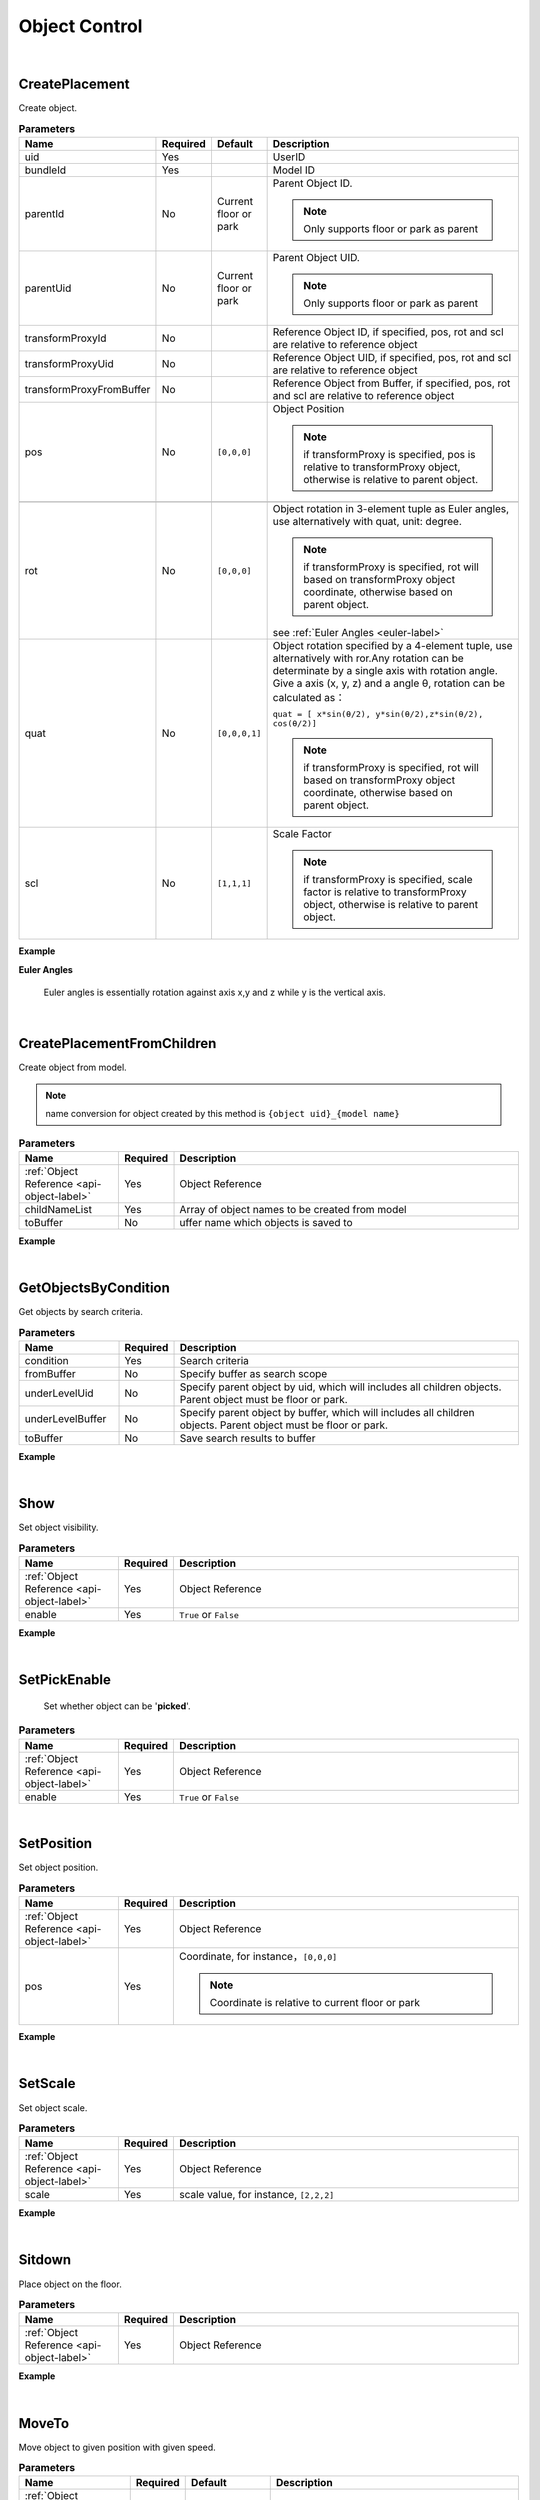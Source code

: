 Object Control
===============

|

CreatePlacement
^^^^^^^^^^^^^^^^

Create object.

.. csv-table:: **Parameters**
    :header: Name, Required,Default, Description
    :widths: 10,10,10,70

    uid,Yes,,UserID
    bundleId,Yes,,Model ID
    parentId,No,"Current floor or park","Parent Object ID. 

    .. note::
        Only supports floor or park as parent

    "   
    parentUid,No,"Current floor or park","Parent Object UID. 
    
    .. note::
        Only supports floor or park as parent

    "
    transformProxyId,No,,"Reference Object ID, if specified, pos, rot and scl are relative to reference object"
    transformProxyUid,No,,"Reference Object UID, if specified, pos, rot and scl are relative to reference object"
    transformProxyFromBuffer,No,,"Reference Object from Buffer, if specified, pos, rot and scl are relative to reference object"
    pos,No,"``[0,0,0]``","Object Position

    .. note::
        if transformProxy is specified, pos is relative to transformProxy object, otherwise is relative to parent object."
    
    rot,No,"``[0,0,0]``", "
    Object rotation in 3-element tuple as Euler angles, use alternatively with quat, unit: degree.

    .. note:: 
        if transformProxy is specified, rot will based on transformProxy object coordinate, otherwise based on parent object.
    see :ref:`Euler Angles <euler-label>`"
    quat,No,"``[0,0,0,1]``","Object rotation specified by a 4-element tuple, use alternatively with ror.Any rotation can be determinate by a single axis with rotation angle. Give a axis (x, y, z) and a angle θ, rotation can be calculated as： 

    ``quat = [ x*sin(θ/2), y*sin(θ/2),z*sin(θ/2), cos(θ/2)]``

    .. note::
        if transformProxy is specified, rot will based on transformProxy object coordinate, otherwise based on parent object.
    "
    scl,No,"``[1,1,1]``","Scale Factor

    .. note::
        if transformProxy is specified, scale factor is relative to transformProxy object, otherwise is relative to parent object.
    "

**Example**

.. code-block:: json
    :linenos:

    {
        "cmd": "CreatePlacement", 
        "uid" : "object01",
        "bundleId":"F933B1A524B94050BC7A82B15D2057F5", 
        "transformProxyUid":"carbin01",
        "pos":[0,2,0],
        "rot":[0,90,0],
        "scl":[0.1,0.2,0,2]
    }

.. _euler-label:

**Euler Angles**

.. figure:: EulerAngles.jpg
    :width: 120px
    :alt: Euler Angles

    Euler angles is essentially rotation against axis x,y and z while y is the vertical axis.


|

CreatePlacementFromChildren
^^^^^^^^^^^^^^^^^^^^^^^^^^^^^

Create object from model.

.. note::
    name conversion for object created by this method is ``{object uid}_{model name}``

.. csv-table:: **Parameters**
    :header: Name, Required, Description
    :widths: 20,10,70

    :ref:`Object Reference <api-object-label>`,Yes, Object Reference
    childNameList,Yes, Array of object names to be created from model
    toBuffer,No,uffer name which objects is saved to

**Example**

.. code-block:: json
    :linenos:

    {
        "cmd": "CreatePlacementFromChildren", 
        "uid": "silo",
        "childNameList": ["Window_01", "Window_02"], 
        "toBuffer": "window" 
    }

|

GetObjectsByCondition
^^^^^^^^^^^^^^^^^^^^^

Get objects by search criteria.

.. csv-table:: **Parameters**
    :header: Name, Required, Description
    :widths: 20,10,70

    condition,Yes,Search criteria
    fromBuffer,No,Specify buffer as search scope
    underLevelUid,No,"Specify parent object by uid, which will includes all children objects. Parent object must be floor or park."
    underLevelBuffer,No,"Specify parent object by buffer, which will includes all children objects. Parent object must be floor or park."
    toBuffer,No,Save search results to buffer

**Example**

.. code-block:: javascript
    :linenos:

    {
        "cmd": "GetObjectsByCondition", 
        
        //"_default_" condition always equals to true 
        //"condition": "_default_", 

        //search object by id or uid 
        //"condition": {"OBJECT":"4"}, 

        //search object by classId
        //"condition": {"CLASSID":3},    

        //search object by object property 
        //"condition": {"ATTRIBUTE":{"PropertyDict/Sex":"Male"}}, 

        //AND operator 
        //"condition": {"AND":[{"PropertyDict/sex":"Male"}, {"MoniterData/RealTimeData/Status":"Normal"}]}, 

        //OR operator
        //"condition": {"OR":[{"PropertyDict/sex":"Male"}, {"MoniterData/RealTimeData/Status":"Normal"}]}, 

        //NOT operator, can be used in conjunction with AND or OR
        //"condition": {"NOT":{"AND":[{"PropertyDict/Sex":"Male"}, {"MoniterData/RealTimeData/Status":"Normal"}]}}, 

        //////////////////////////
        //write search condition in brief mode
        //number, which is equivalent to  {"CLASSID":3}
        //"condition": 3, 

        //string, which is equivalent to {"OBJECT":"4"}
        //"condition": "4", 

        //key/value pair, which is equivalent to object property, e.g. {"ATTRIBUTE":{"PropertyDict/Sex":"Male"}}
        "condition": {"PropertyDict/Sex":"Male"}, 

        "toBuffer": "Man" 
    }

|

Show
^^^^^

Set object visibility.

.. csv-table:: **Parameters**
    :header: Name, Required, Description
    :widths: 20,10,70
    
    :ref:`Object Reference <api-object-label>`,Yes, Object Reference
    enable,Yes, ``True`` or ``False``

**Example**

.. code-block:: json
    :linenos:

    {
        "cmd": "Show", 
        "uid": "silo",
        "enable": false 
    }

|

SetPickEnable
^^^^^^^^^^^^^^

 Set whether object can be '**picked**'.

.. csv-table:: **Parameters**
    :header: Name, Required, Description
    :widths: 20,10,70
    
    :ref:`Object Reference <api-object-label>`,Yes, Object Reference
    enable,Yes, ``True`` or ``False``

.. code-block:: json
    :linenos:

    {
        "cmd": "SetPickEnable", 
        "uid": "silo",
        "enable": false 
    }

|

SetPosition
^^^^^^^^^^^^

Set object position.

.. csv-table:: **Parameters**
    :header: Name, Required, Description
    :widths: 20,10,70
    
    :ref:`Object Reference <api-object-label>`,Yes, Object Reference
    pos,Yes,"Coordinate, for instance，``[0,0,0]``

    .. note::
        Coordinate is relative to current floor or park
    "

**Example**

.. code-block:: json
    :linenos:

    {
        "cmd": "SetPosition", 
        "uid": "silo",
        "pos": [0,0,0] 
    }

|

SetScale
^^^^^^^^^^^^

Set object scale.

.. csv-table:: **Parameters**
    :header: Name, Required, Description
    :widths: 20,10,70
    
    :ref:`Object Reference <api-object-label>`,Yes, Object Reference
    scale,Yes,"scale value, for instance, ``[2,2,2]``"

**Example**

.. code-block:: json
    :linenos:

    {
        "cmd": "SetScale", 
        "uid": "silo",
        "scale": [1,2,1] 
    }

|

Sitdown
^^^^^^^^^^^^

Place object on the floor.

.. csv-table:: **Parameters**
    :header: Name, Required, Description
    :widths: 20,10,70
    
    :ref:`Object Reference <api-object-label>`,Yes, Object Reference

**Example**

.. code-block:: json
    :linenos:

    {
        "cmd": "Sitdown", 
        "uid": "chair_01"
    }

|

MoveTo
^^^^^^^^^^^^

Move object to given position with given speed.

.. csv-table:: **Parameters**
    :header: Name, Required, Default,Description
    :widths: 10,10,20,60
    
    :ref:`Object Reference <api-object-label>`,Yes,, Object Reference
    fromPos,No,current position,"Start position, relative to current floor or park"
    pos,Yes,"End position, relative to current floor or park"
    targetUid,No,,End position by object ID
    time,No,2,"Duration in seconds, use with 'speed' alternatively"
    speed,No,1,"Moving speed in meter per second, use with 'time' alternatively"
    delay,No,,delay in seconds
    easeType,No,linear, "Start and/or ending mode, click :ref:`here <ease-mode-label>` for list of ease modes" 
    loopType,No,none, "Repeat mode
    can be one of:

        * none: do not repeat
        * loop: repeat
        * pingPong: move from start to end , then move from end to start, repeat the process
    "
    orientToPath,No,,Align with moving direction
    autoCreate,No,,Create new object and move it
    autoCreate/enable,No,,"Sub parameter of autoCreate, valid if autoCreate is enabled"
    autoCreate/bundleId,No,,"Sub parameter of autoCreate，specify model ID while create new moving object, Valid if autoCreate is enabled"
    autoCreate/pos,No,,"Sub parameter of autoCreate: object position, relative to current floor or park. Valid if autoCreate is enabled"
    autoCreate/targetUid,No,,"Sub parameter of autoCreate，set coordinate of new object by existing object uid. Valid if autoCreate is enabled"
    autoCreate/props,No,,"Sub parameter of autoCreate，set properties of new object. Valid if autoCreate is enabled."
    

**Example**

.. code-block:: json
    :linenos:

    {
        "cmd": "MoveTo", 
        "uid": "object01",
        "pos": [1,0,1]
    }

.. code-block:: json
    :linenos:

    {
        "cmd": "MoveTo", 
        "uid": "object01",
        "pos": [1,0,1], 
        "time": 2.0,
        "delay": 2.0,
        "easeType": "easeInOutQuad"
    }

.. code-block:: json
    :linenos:

    {
        "cmd": "MoveTo", 
        "uid": "object01",
        "pos": [1,0,1], 
        "speed": 2.0,
        "delay": 2.0,
        "orientToPath": true,
        "loopType": "loop",
        "easeType": "linear",
        "autoCreate": {
            "enable": true,
            "bundleId":"0AF78802F2F64DB2AEF805CB78D57E07",
            "targetUid":"posObj01",
            "props":{
                "Plate":"A001"
            }
        }
    }

|

MovePath
^^^^^^^^^^^^

Set Move Path.

.. csv-table:: **Parameters**
    :header: Name, Required, Default,Description
    :widths: 10,10,20,60
    
    :ref:`Object Reference <api-object-label>`,Yes,, Object Reference
    pointPath,Yes,"A set of positions as moving path, relative to floor or park."
    objectPath,No,"A set of object uid as moving path"
    time,No,2,"Duration in seconds, use with 'speed' alternatively"
    speed,No,1,"Moving speed in meter per second, use with 'time' alternatively"
    delay,No,,delay in seconds
    easeType,No,linear, "Start and/or ending mode, click :ref:`here <ease-mode-label>` for list of ease modes" 
    loopType,No,none, "Repeat mode
    can be one of:

        * none: do not repeat
        * loop: repeat
        * pingPong: move from start to end , then move from end to start, repeat the process
    "
    orientToPath,No,,Align with moving direction
    autoCreate,No,,Create new object and move it
    autoCreate/enable,No,,"Sub parameter of autoCreate, valid if autoCreate is enabled"
    autoCreate/bundleId,No,,"Sub parameter of autoCreate，specify model ID while create new moving object, Valid if autoCreate is enabled"
    autoCreate/pos,No,,"Sub parameter of autoCreate: object position, relative to current floor or park. Valid if autoCreate is enabled"
    autoCreate/targetUid,No,,"Sub parameter of autoCreate，set coordinate of new object by existing object uid. Valid if autoCreate is enabled"
    autoCreate/props,No,,"Sub parameter of autoCreate，set properties of new object. Valid if autoCreate is enabled."
    

**Example**

.. code-block:: json
    :linenos:

    {
        "cmd": "MovePath", 
        "uid": "object01",
        "pointPath": [[1,0,1], [1,0,0], [12,0,0]]
    }

.. code-block:: json
    :linenos:

    {
        "cmd": "MovePath", 
        "uid": "object01",
        "objectPath": ["obj01", "obj02", "obj03"], 
        "time": 2.0,
        "delay": 2.0,
        "easeType": "easeInOutQuad"
    }

.. code-block:: json
    :linenos:

    {
        "cmd": "MovePath", 
        "uid": "object01",
        "objectPath": ["obj01", "obj02", "obj03"], 
        "speed": 2.0,
        "delay": 2.0,
        "orientToPath": true,
        "loopType": "loop",
        "easeType": "linear",
        "autoCreate": {
            "enable": true,
            "bundleId":"0AF78802F2F64DB2AEF805CB78D57E07",
            "targetUid":"posObj01",
            "props":{
                "Plate":"A001"
            }
        }
    }

|

Attach
^^^^^^^

Attach to object.

.. csv-table:: **Parameters**
    :header: Name, Required,Description
    :widths: 20,10,70
    
    :ref:`Object Reference <api-object-label>`,Yes,Object Reference
    targetId,No,Set target object by ID
    targetUid,No,Set target object by UID
    targetFromBuffer,No,Set target object from buffer
    pos,No,Offset to target object
    rot,No,Rotation relative to target object

**Example**

.. code-block:: json
    :linenos:

    {
        "cmd": "Attach", 
        "uid": "eyes",
        "targetUid": "head",
        "pos": [0,0.1,0],
        "rot": [0,90,0]
    }

|

Detach
^^^^^^^
    
Detach from object.


.. csv-table:: **Parameters**
    :header: Name, Required,Description
    :widths: 20,10,70
    
    :ref:`Object Reference <api-object-label>`,Yes,Object Reference

**Example**

.. code-block:: json
    :linenos:

    {
        "cmd": "Detach", 
        "uid": "eyes"
    }

|

AutoRotate
^^^^^^^^^^^^

Rotate object

.. csv-table:: **Parameters**
    :header: Name, Required, Default,Description
    :widths: 10,10,20,60
    
    :ref:`Object Reference <api-object-label>`,Yes,, Object Reference
    speed,No,180,Rotate speed by degree per second
    enable,No,``true``,Stop auto rotating if set to false

**Example**

* Start auto rotating

.. code-block:: json
    :linenos:

    {
        "cmd": "AutoRotate", 
        "fromBuffer": "fan"
    }

* Stop auto rotating

.. code-block:: json
    :linenos:

    {
        "cmd": "AutoRotate",
        "fromBuffer": "fan",
        "enable":false
    }

|

Rotate
^^^^^^^

Rotate object by a given angle.

.. csv-table:: **Parameters**
    :header: Name, Required, Default,Description
    :widths: 10,10,20,60
    
    :ref:`Object Reference <api-object-label>`,Yes,, Object Reference
    rot,No,," A 3-element array as rotation angle. unit = degree"
    space,No,self, "rotate against world or itself. Can be one of :

        * world: rotate against world.
        * self: rotate as itself. 
       
        "

**Example**

.. code-block:: json
    :linenos:

    {
        "cmd": "Rotate", 
        "fromBuffer": "fan",
        "rot":[0,90,0],
        "space":"self"
    }

|

Destroy
^^^^^^^^

Destroy object.

.. csv-table:: **Parameters**
    :header: Name, Required,Description
    :widths: 20,20,60

    :ref:`Object Reference <api-object-label>`,Yes, Object Reference


**Example**

.. code-block:: json
    :linenos:

    {
        "cmd": "Destroy", 
        "fromBuffer": "Trash"
    }

|

CreateTimerObject
^^^^^^^^^^^^^^^^^^

 Create timer object, can be used as data source, *invisible* in UI.

.. csv-table:: **Parameters**
    :header: Name, Required,Description
    :widths: 20,20,60

    toBuffer,Yes,  Buffer to store time object


**Example**

.. code-block:: json
    :linenos:

    {
        "cmd": "CreateTimerObject", 
        "toBuffer": "timer01"
    }

|

**Properties of timer object**
   
    .. csv-table:: **Properties of current time**
        :header: Name,Description
        :widths: 20,60

        YearMonthDay,return string as ``yyyy.MM.dd``
        HourMinuteSecond,return string as ``HH:mm:ss``
        HourMinuteSecondMillisecond,return string as ``HH:mm:ss:ffff``
        YearMonthDayHourMinuteSecond,return string as ``yyyy.MM.dd HH:mm:ss``
        Year,Year of YearMonthDayHourMinuteSecond
        Month,Month of YearMonthDayHourMinuteSecond
        Day,Day of YearMonthDayHourMinuteSecond
        Hour,Hour of YearMonthDayHourMinuteSecond
        Minute,Minute of YearMonthDayHourMinuteSecond
        Second,Second of YearMonthDayHourMinuteSecond
        Millisecond, Millisecond of HourMinuteSecondMillisecond
        DayOfYear,Day of year
        DayOfWeek,Day of week，[0-6] while 0 is Sunday

    .. csv-table:: **Properties of total running time**
        :header: Name, Description
        :widths: 20,60

        TimerYear,Year of total running time
        TimerAllYear,Same as TimerYear
        TimerMonth, Month mod year
        TimerAllMonth,Total month
        TimerDay,Day mod month
        TimerAllDay,Total day




